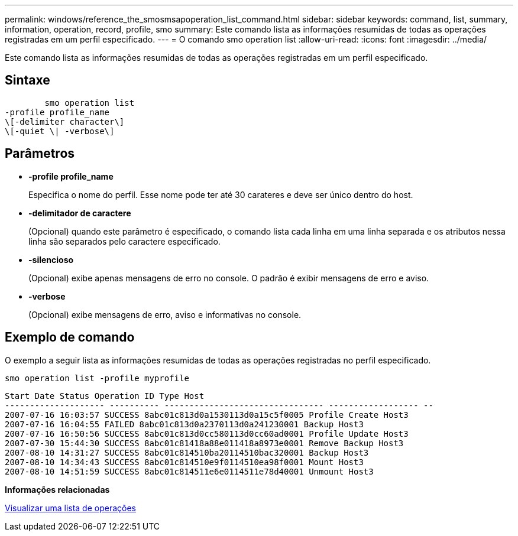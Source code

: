 ---
permalink: windows/reference_the_smosmsapoperation_list_command.html 
sidebar: sidebar 
keywords: command, list, summary, information, operation, record, profile, smo 
summary: Este comando lista as informações resumidas de todas as operações registradas em um perfil especificado. 
---
= O comando smo operation list
:allow-uri-read: 
:icons: font
:imagesdir: ../media/


[role="lead"]
Este comando lista as informações resumidas de todas as operações registradas em um perfil especificado.



== Sintaxe

[listing]
----

        smo operation list
-profile profile_name
\[-delimiter character\]
\[-quiet \| -verbose\]
----


== Parâmetros

* *-profile profile_name*
+
Especifica o nome do perfil. Esse nome pode ter até 30 carateres e deve ser único dentro do host.

* *-delimitador de caractere*
+
(Opcional) quando este parâmetro é especificado, o comando lista cada linha em uma linha separada e os atributos nessa linha são separados pelo caractere especificado.

* *-silencioso*
+
(Opcional) exibe apenas mensagens de erro no console. O padrão é exibir mensagens de erro e aviso.

* *-verbose*
+
(Opcional) exibe mensagens de erro, aviso e informativas no console.





== Exemplo de comando

O exemplo a seguir lista as informações resumidas de todas as operações registradas no perfil especificado.

[listing]
----
smo operation list -profile myprofile
----
[listing]
----
Start Date Status Operation ID Type Host
-------------------- ---------- -------------------------------- ------------------ --
2007-07-16 16:03:57 SUCCESS 8abc01c813d0a1530113d0a15c5f0005 Profile Create Host3
2007-07-16 16:04:55 FAILED 8abc01c813d0a2370113d0a241230001 Backup Host3
2007-07-16 16:50:56 SUCCESS 8abc01c813d0cc580113d0cc60ad0001 Profile Update Host3
2007-07-30 15:44:30 SUCCESS 8abc01c81418a88e011418a8973e0001 Remove Backup Host3
2007-08-10 14:31:27 SUCCESS 8abc01c814510ba20114510bac320001 Backup Host3
2007-08-10 14:34:43 SUCCESS 8abc01c814510e9f0114510ea98f0001 Mount Host3
2007-08-10 14:51:59 SUCCESS 8abc01c814511e6e0114511e78d40001 Unmount Host3
----
*Informações relacionadas*

xref:task_viewing_a_list_of_operations.adoc[Visualizar uma lista de operações]
